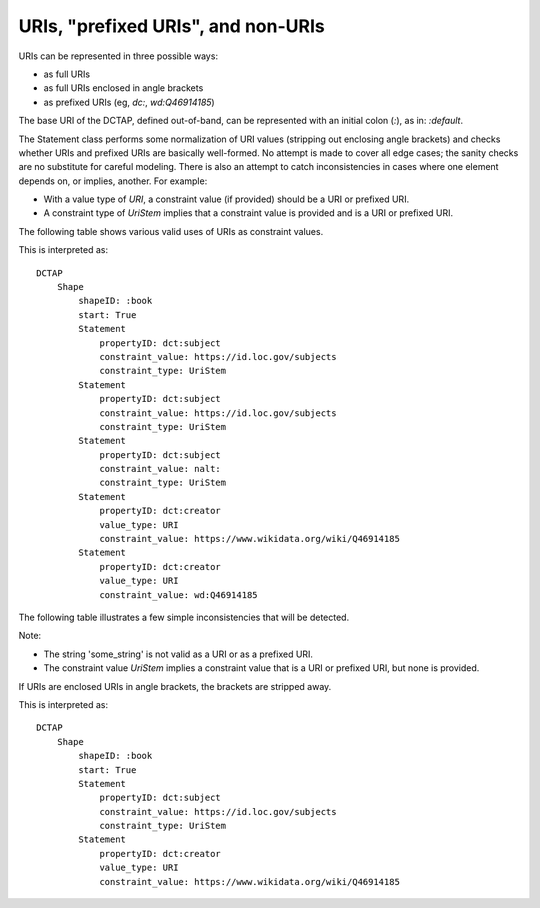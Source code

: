 URIs, "prefixed URIs", and non-URIs
^^^^^^^^^^^^^^^^^^^^^^^^^^^^^^^^^^^

URIs can be represented in three possible ways:

- as full URIs
- as full URIs enclosed in angle brackets
- as prefixed URIs (eg, `dc:`, `wd:Q46914185`)

The base URI of the DCTAP, defined out-of-band, can be represented with an initial colon (`:`), as in: `:default`.

The Statement class performs some normalization of URI values (stripping out enclosing angle brackets) and checks whether URIs and prefixed URIs are basically well-formed. No attempt is made to cover all edge cases; the sanity checks are no substitute for careful modeling. There is also an attempt to catch inconsistencies in cases where one element depends on, or implies, another. For example:

- With a value type of `URI`, a constraint value (if provided) should be a URI or prefixed URI.
- A constraint type of `UriStem` implies that a constraint value is provided and is a URI or prefixed URI.

The following table shows various valid uses of URIs as constraint values.

.. csv-table:: 
   :file: ../normalizations/validate_uri.csv
   :header-rows: 1

This is interpreted as::

    DCTAP
        Shape
            shapeID: :book
            start: True
            Statement
                propertyID: dct:subject
                constraint_value: https://id.loc.gov/subjects
                constraint_type: UriStem
            Statement
                propertyID: dct:subject
                constraint_value: https://id.loc.gov/subjects
                constraint_type: UriStem
            Statement
                propertyID: dct:subject
                constraint_value: nalt:
                constraint_type: UriStem
            Statement
                propertyID: dct:creator
                value_type: URI
                constraint_value: https://www.wikidata.org/wiki/Q46914185
            Statement
                propertyID: dct:creator
                value_type: URI
                constraint_value: wd:Q46914185

The following table illustrates a few simple inconsistencies that will be detected.

.. csv-table:: 
   :file: ../normalizations/validate_uri_bad.csv
   :header-rows: 1

Note:

- The string 'some_string' is not valid as a URI or as a prefixed URI.
- The constraint value `UriStem` implies a constraint value that is a URI or prefixed URI, but none is provided.

If URIs are enclosed URIs in angle brackets, the brackets are stripped away.

.. csv-table:: 
   :file: ../normalizations/uris.csv
   :header-rows: 1

This is interpreted as::

    DCTAP
        Shape
            shapeID: :book
            start: True
            Statement
                propertyID: dct:subject
                constraint_value: https://id.loc.gov/subjects
                constraint_type: UriStem
            Statement
                propertyID: dct:creator
                value_type: URI
                constraint_value: https://www.wikidata.org/wiki/Q46914185
